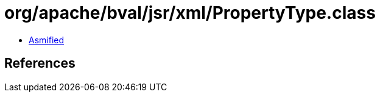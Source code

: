 = org/apache/bval/jsr/xml/PropertyType.class

 - link:PropertyType-asmified.java[Asmified]

== References

